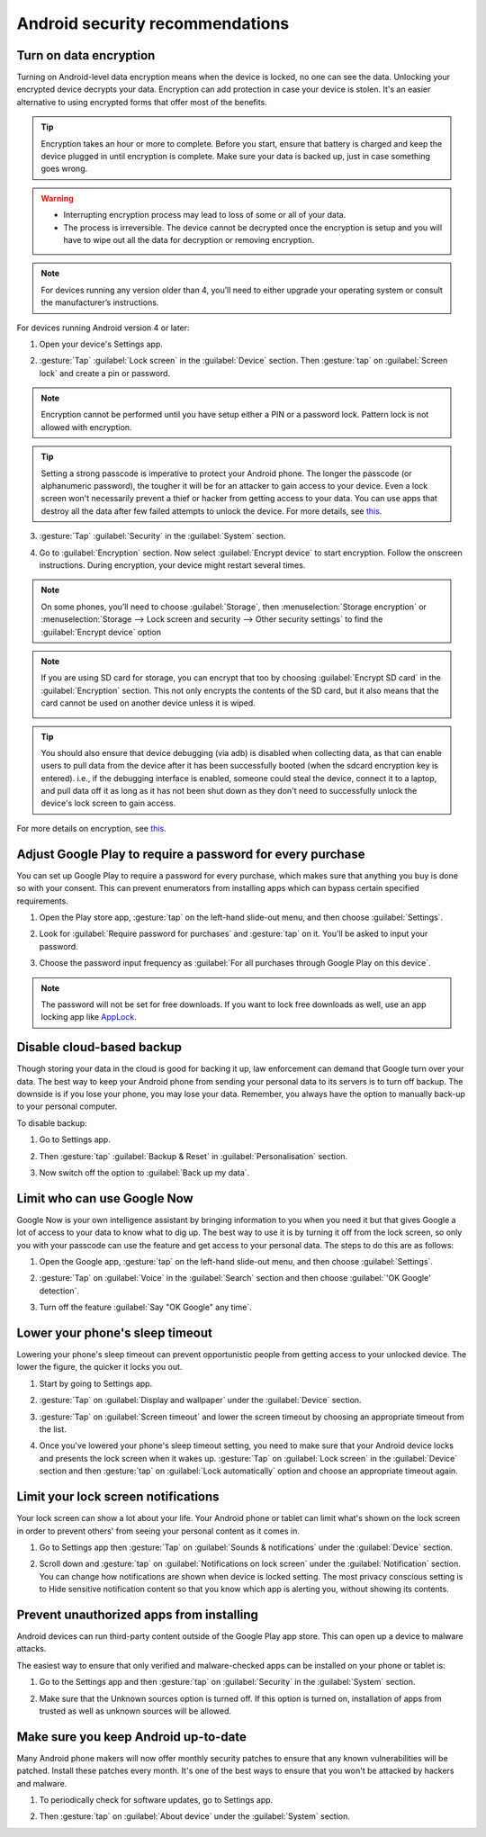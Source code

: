 Android security recommendations
==================================

.. _data-encrypt:

Turn on data encryption
--------------------------

Turning on Android-level data encryption means when the device is locked, no one can see the data. Unlocking your encrypted device decrypts your data. Encryption can add protection in case your device is stolen. It's an easier alternative to using encrypted forms that offer most of the benefits. 

.. tip::

  Encryption takes an hour or more to complete. Before you start, ensure that battery is charged and keep the device plugged in until encryption is complete. Make sure your data is backed up, just in case something goes wrong.

.. warning::

  - Interrupting encryption process may lead to loss of some or all of your data. 
  - The process is irreversible. The device cannot be decrypted once the encryption is setup and you will have to wipe out all the data for decryption or removing encryption.

.. note::

  For devices running any version older than 4, you’ll need to either upgrade your operating system or consult the manufacturer’s instructions.

For devices running Android version 4 or later:

1. Open your device's Settings app.

   .. image:: /img/collect-best-practices/settings.png
      :alt: Image showing Settings app.
      :class: device-screen-vertical

2. :gesture:`Tap` :guilabel:`Lock screen` in the :guilabel:`Device` section. Then :gesture:`tap` on :guilabel:`Screen lock` and create a pin or password.

   .. image:: /img/collect-best-practices/lock-screen.png
      :alt: Image showing Lock screen option in the Device section.
      :class: device-screen-vertical

   .. image:: /img/collect-best-practices/screen-lock.png
      :alt: Image showing Screen lock option.
      :class: device-screen-vertical

   .. image:: /img/collect-best-practices/pin-or-password.png
      :alt: Image showing Pin and Password options.
      :class: device-screen-vertical   

.. note::

  Encryption cannot be performed until you have setup either a PIN or a password lock. Pattern lock is not allowed with encryption.

.. tip::

  Setting a strong passcode is imperative to protect your Android phone. The longer the passcode (or alphanumeric password), the tougher it will be for an attacker to gain access to your device. 
  Even a lock screen won't necessarily prevent a thief or hacker from getting access to your data. You can use apps that destroy all the data after few failed attempts to unlock the device. For more details, see `this <https://www.techrepublic.com/blog/five-apps/five-apps-to-wipe-data-from-your-android-phone/>`__.

3. :gesture:`Tap` :guilabel:`Security` in the :guilabel:`System` section.

   .. image:: /img/collect-best-practices/security.png
      :alt: Image showing Security option in the System section.
      :class: device-screen-vertical

4. Go to :guilabel:`Encryption` section. Now select :guilabel:`Encrypt device` to start encryption. Follow the onscreen instructions. During encryption, your device might restart several times.

   .. image:: /img/collect-best-practices/encrypt-device.png
      :alt: Image showing Encrypt device option in the Encryption section.
      :class: device-screen-vertical

.. note::

  On some phones, you’ll need to choose :guilabel:`Storage`, then :menuselection:`Storage encryption` or :menuselection:`Storage --> Lock screen and security --> Other security settings` to find the :guilabel:`Encrypt device` option

.. note::

  If you are using SD card for storage, you can encrypt that too by choosing :guilabel:`Encrypt SD card` in the :guilabel:`Encryption` section. This not only encrypts the contents of the SD card, but it also means that the card cannot be used on another device unless it is wiped.
  
  .. image:: /img/collect-best-practices/encrypt-sdcard.png
     :alt: Image showing Encrypt SD card option in the Encryption section.
     :class: device-screen-vertical


.. tip::

  You should also ensure that device debugging (via adb) is disabled when collecting data, as that can enable users to pull data from the device after it has been successfully booted (when the sdcard encryption key is entered). i.e., if the debugging interface is enabled, someone could steal the device, connect it to a laptop, and pull data off it as long as it has not been shut down as they don't need to successfully unlock the device's lock screen to gain access.  

For more details on encryption, see `this <https://docs.microsoft.com/en-us/intune-user-help/encrypt-your-device-android>`__.  

.. _play-store-password:

Adjust Google Play to require a password for every purchase
-------------------------------------------------------------

You can set up Google Play to require a password for every purchase, which makes sure that anything you buy is done so with your consent. This can prevent enumerators from installing apps which can bypass certain specified requirements.

1. Open the Play store app, :gesture:`tap` on the left-hand slide-out menu, and then choose :guilabel:`Settings`.

   .. image:: /img/collect-best-practices/play-store.png
      :alt: Image showing Play store app.
      :class: device-screen-vertical

   .. image:: /img/collect-best-practices/play-store-menu.png
      :alt: Image showing three horizontal bars. Tap on them to display slide-out menu.
      :class: device-screen-vertical

   .. image:: /img/collect-best-practices/play-store-settings.png
      :alt: Image showing Settings option in menu.
      :class: device-screen-vertical

2. Look for :guilabel:`Require password for purchases` and :gesture:`tap` on it. You'll be asked to input your password.

   .. image:: /img/collect-best-practices/require-authentication.png
      :alt: Image showing Require password for purchases option.
      :class: device-screen-vertical

   .. image:: /img/collect-best-practices/enter-password.png
      :alt: Image showing box where you will need to input a password.
      :class: device-screen-vertical   

3. Choose the password input frequency as :guilabel:`For all purchases through Google Play on this device`.

   .. image:: /img/collect-best-practices/authenticate-option.png
      :alt: Image showing options for password input frequency: For all purchases through Google Play on this device, Every 30 minutes, Never.
      :class: device-screen-vertical

.. note::

  The password will not be set for free downloads. If you want to lock free downloads as well, use an app locking app like `AppLock <https://play.google.com/store/apps/details?id=com.domobile.applock>`_.


.. _disable-backup:

Disable cloud-based backup
-------------------------------

Though storing your data in the cloud is good for backing it up, law enforcement can demand that Google turn over your data. The best way to keep your Android phone from sending your personal data to its servers is to turn off backup. The downside is if you lose your phone, you may lose your data. Remember, you always have the option to manually back-up to your personal computer.

To disable backup:

1. Go to Settings app.

   .. image:: /img/collect-best-practices/settings.png
      :alt: Image showing Settings app.
      :class: device-screen-vertical

2. Then :gesture:`tap` :guilabel:`Backup & Reset` in :guilabel:`Personalisation` section.

   .. image:: /img/collect-best-practices/backup-reset.png
      :alt: Image showing Backup and reset option in the Personalisation section.
      :class: device-screen-vertical

3. Now switch off the option to :guilabel:`Back up my data`. 

   .. image:: /img/collect-best-practices/backup-data.png
      :alt: Image showing Back up my data option.
      :class: device-screen-vertical

   .. image:: /img/collect-best-practices/backup-off.png
      :alt: Image showing Backup turned off.
      :class: device-screen-vertical   

.. _limit-google-now:

Limit who can use Google Now
-------------------------------

Google Now is your own intelligence assistant by bringing information to you when you need it but that gives Google a lot of access to your data to know what to dig up. The best way to use it is by turning it off from the lock screen, so only you with your passcode can use the feature and get access to your personal data. The steps to do this are as follows:

1. Open the Google app, :gesture:`tap` on the left-hand slide-out menu, and then choose :guilabel:`Settings`.

   .. image:: /img/collect-best-practices/google-app.png
      :alt: Image showing Google app.
      :class: device-screen-vertical   

   .. image:: /img/collect-best-practices/google-menu.png
      :alt: Image showing Google app menu.
      :class: device-screen-vertical   

   .. image:: /img/collect-best-practices/google-settings.png
      :alt: Image showing Settings option in the slide-out menu.
      :class: device-screen-vertical   

2. :gesture:`Tap` on :guilabel:`Voice` in the :guilabel:`Search` section and then choose :guilabel:`'OK Google' detection`.

   .. image:: /img/collect-best-practices/google-voice.png
      :alt: Image showing Voice option in the Search section.
      :class: device-screen-vertical 

   .. image:: /img/collect-best-practices/ok-google-detect.png
      :alt: Image showing OK Google detection option.
      :class: device-screen-vertical      

3. Turn off the feature :guilabel:`Say "OK Google" any time`.

   .. image:: /img/collect-best-practices/turn-off-ok-google.png
      :alt: Image showing OK Google feature turned off.
      :class: device-screen-vertical   

.. _lower-sleep-timeout:

Lower your phone's sleep timeout
-----------------------------------

Lowering your phone's sleep timeout can prevent opportunistic people from getting access to your unlocked device. The lower the figure, the quicker it locks you out.

1. Start by going to Settings app.

   .. image:: /img/collect-best-practices/settings.png
      :alt: Image showing Settings app.
      :class: device-screen-vertical

2. :gesture:`Tap` on :guilabel:`Display and wallpaper` under the :guilabel:`Device` section.

   .. image:: /img/collect-best-practices/display.png
      :alt: Image showing Display and wallpaper option in the Device section.
      :class: device-screen-vertical

3. :gesture:`Tap` on :guilabel:`Screen timeout` and lower the screen timeout by choosing an appropriate timeout from the list.

   .. image:: /img/collect-best-practices/screen-timeout.png
      :alt: Image showing Screen timeout option.
      :class: device-screen-vertical

   .. image:: /img/collect-best-practices/set-timeout.png
      :alt: Image showing list of timeout to choose from.
      :class: device-screen-vertical

4. Once you've lowered your phone's sleep timeout setting, you need to make sure that your Android device locks and presents the lock screen when it wakes up. :gesture:`Tap` on :guilabel:`Lock screen` in the :guilabel:`Device` section and then :gesture:`tap` on :guilabel:`Lock automatically` option and choose an appropriate timeout again. 

   .. image:: /img/collect-best-practices/lock-screen.png
      :alt: Image showing Lock screen option in the Device section.
      :class: device-screen-vertical

   .. image:: /img/collect-best-practices/lock-automatic.png
      :alt: Image showing Lock automatically option.
      :class: device-screen-vertical   

   .. image:: /img/collect-best-practices/set-lock-automatic.png
      :alt: Image showing list of timeout to choose from.
      :class: device-screen-vertical   

.. _limit-notification:

Limit your lock screen notifications
--------------------------------------

Your lock screen can show a lot about your life. Your Android phone or tablet can limit what's shown on the lock screen in order to prevent others' from seeing your personal content as it comes in.

1. Go to Settings app then :gesture:`Tap` on :guilabel:`Sounds & notifications` under the :guilabel:`Device` section.

   .. image:: /img/collect-best-practices/settings.png
      :alt: Image showing Settings app.
      :class: device-screen-vertical

   .. image:: /img/collect-best-practices/sound-notification.png
      :alt: Image showing Sounds and notifications option in the Device section.
      :class: device-screen-vertical   

2. Scroll down and :gesture:`tap` on :guilabel:`Notifications on lock screen` under the :guilabel:`Notification` section. You can change how notifications are shown when device is locked setting. The most privacy conscious setting is to Hide sensitive notification content so that you know which app is alerting you, without showing its contents.

   .. image:: /img/collect-best-practices/notify-lock-screen.png
      :alt: Image showing Notifications on lock screen option in the Notification section.
      :class: device-screen-vertical

   .. image:: /img/collect-best-practices/notify-options.png
      :alt: Image showing options: Show content, Hide content, Do not show notifications.
      :class: device-screen-vertical   

.. _unauthorized-apps:

Prevent unauthorized apps from installing
---------------------------------------------

Android devices can run third-party content outside of the Google Play app store. This can open up a device to malware attacks.

The easiest way to ensure that only verified and malware-checked apps can be installed on your phone or tablet is:

1. Go to the Settings app and then :gesture:`tap` on :guilabel:`Security` in the :guilabel:`System` section.

   .. image:: /img/collect-best-practices/settings.png
      :alt: Image showing Settings app.
      :class: device-screen-vertical

   .. image:: /img/collect-best-practices/security.png
      :alt: Image showing Security option in the System section.
      :class: device-screen-vertical

2. Make sure that the Unknown sources option is turned off. If this option is turned on, installation of apps from trusted as well as unknown sources will be allowed.

   .. image:: /img/collect-best-practices/unknown-source.png
      :alt: Image showing Unknown sources option turned off.
      :class: device-screen-vertical

.. _android-update:

Make sure you keep Android up-to-date
---------------------------------------

Many Android phone makers will now offer monthly security patches to ensure that any known vulnerabilities will be patched. Install these patches every month. It's one of the best ways to ensure that you won't be attacked by hackers and malware.

1. To periodically check for software updates, go to Settings app.

   .. image:: /img/collect-best-practices/settings.png
      :alt: Image showing Settings app.
      :class: device-screen-vertical

2. Then :gesture:`tap` on :guilabel:`About device` under the :guilabel:`System` section.
   
   .. image:: /img/collect-best-practices/about-device.png
      :alt: Image showing About device option in the System section.
      :class: device-screen-vertical   

   .. image:: /img/collect-best-practices/update-info.png
      :alt: Image showing update information.
      :class: device-screen-vertical

